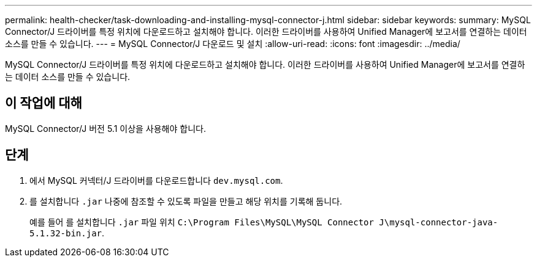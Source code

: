 ---
permalink: health-checker/task-downloading-and-installing-mysql-connector-j.html 
sidebar: sidebar 
keywords:  
summary: MySQL Connector/J 드라이버를 특정 위치에 다운로드하고 설치해야 합니다. 이러한 드라이버를 사용하여 Unified Manager에 보고서를 연결하는 데이터 소스를 만들 수 있습니다. 
---
= MySQL Connector/J 다운로드 및 설치
:allow-uri-read: 
:icons: font
:imagesdir: ../media/


[role="lead"]
MySQL Connector/J 드라이버를 특정 위치에 다운로드하고 설치해야 합니다. 이러한 드라이버를 사용하여 Unified Manager에 보고서를 연결하는 데이터 소스를 만들 수 있습니다.



== 이 작업에 대해

MySQL Connector/J 버전 5.1 이상을 사용해야 합니다.



== 단계

. 에서 MySQL 커넥터/J 드라이버를 다운로드합니다 `dev.mysql.com`.
. 를 설치합니다 `.jar` 나중에 참조할 수 있도록 파일을 만들고 해당 위치를 기록해 둡니다.
+
예를 들어 를 설치합니다 `.jar` 파일 위치 `C:\Program Files\MySQL\MySQL Connector J\mysql-connector-java-5.1.32-bin.jar`.



